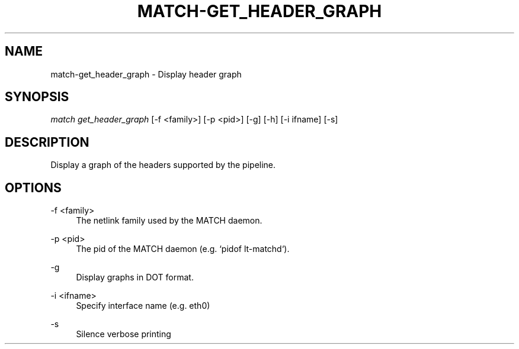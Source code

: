 .\" Header and footer
.TH "MATCH\-GET_HEADER_GRAPH" "1" "" "MATCH Tool" "MATCH Manual"

.\" Name and brief description
.SH "NAME"
match\-get_header_graph \- Display header graph

.\" Options, brief
.SH SYNOPSIS
.nf
\fImatch get_header_graph\fR [\-f <family>] [\-p <pid>] [\-g] [\-h] [\-i ifname] [\-s]
.fi

.\" Detailed description
.SH DESCRIPTION
Display a graph of the headers supported by the pipeline.

.\" Options, detailed
.SH OPTIONS

.br
\-f <family>
.RS 4
The netlink family used by the MATCH daemon.
.RE

.br
\-p <pid>
.RS 4
The pid of the MATCH daemon (e.g. `pidof lt-matchd`).
.RE

.br
\-g
.RS 4
Display graphs in DOT format.
.RE

.br
\-i <ifname>
.RS 4
Specify interface name (e.g. eth0)
.RE

.br
\-s
.RS 4
Silence verbose printing
.RE
